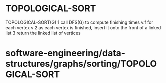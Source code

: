 * TOPOLOGICAL-SORT

TOPOLOGICAL-SORT(G) 1 call DFS(G) to compute finishing times v.f for
each vertex v 2 as each vertex is finished, insert it onto the front of
a linked list 3 return the linked list of vertices

* software-engineering/data-structures/graphs/sorting/TOPOLOGICAL-SORT
